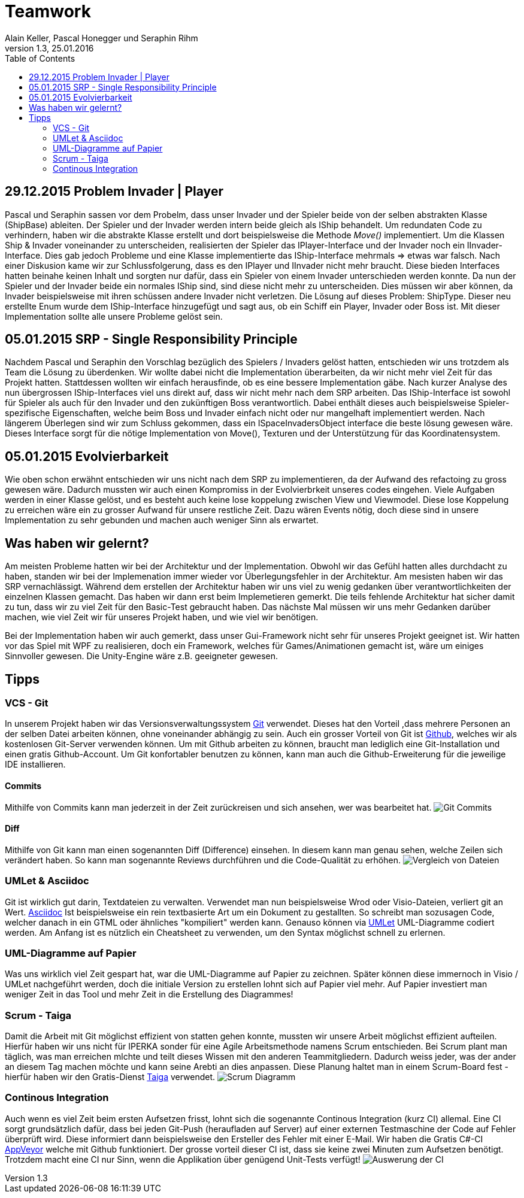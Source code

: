 Teamwork
========
Alain Keller, Pascal Honegger und Seraphin Rihm
Version 1.3, 25.01.2016
:toc:

== 29.12.2015 Problem Invader | Player
Pascal und Seraphin sassen vor dem Probelm, dass unser Invader und der Spieler beide von der selben abstrakten Klasse (ShipBase) ableiten. Der Spieler und der Invader werden intern beide gleich als IShip behandelt. Um redundaten Code zu verhindern, haben wir die abstrakte Klasse erstellt und dort beispielsweise die Methode 'Move()' implementiert. Um die Klassen Ship & Invader voneinander zu unterscheiden, realisierten der Spieler das IPlayer-Interface und der Invader noch ein IInvader-Interface. Dies gab jedoch Probleme und eine Klasse implementierte das IShip-Interface mehrmals => etwas war falsch. Nach einer Diskusion kame wir zur Schlussfolgerung, dass es den IPlayer und IInvader nicht mehr braucht. Diese bieden Interfaces hatten beinahe keinen Inhalt und sorgten nur dafür, dass ein Spieler von einem Invader unterschieden werden konnte. Da nun der Spieler und der Invader beide ein normales IShip sind, sind diese nicht mehr zu unterscheiden. Dies müssen wir aber können, da Invader beispielsweise mit ihren schüssen andere Invader nicht verletzen. Die Lösung auf dieses Problem: ShipType. Dieser neu erstellte Enum wurde dem IShip-Interface hinzugefügt und sagt aus, ob ein Schiff ein Player, Invader oder Boss ist. Mit dieser Implementation sollte alle unsere Probleme gelöst sein.

== 05.01.2015 SRP - Single Responsibility Principle
Nachdem Pascal und Seraphin den Vorschlag bezüglich des Spielers / Invaders gelöst hatten, entschieden wir uns trotzdem als Team die Lösung zu überdenken. Wir wollte dabei nicht die Implementation überarbeiten, da wir nicht mehr viel Zeit für das Projekt hatten. Stattdessen wollten wir einfach herausfinde, ob es eine bessere Implementation gäbe. Nach kurzer Analyse des nun übergrossen IShip-Interfaces viel uns direkt auf, dass wir nicht mehr nach dem SRP arbeiten. Das IShip-Interface ist sowohl für Spieler als auch für den Invader und den zukünftigen Boss verantwortlich. Dabei enthält dieses auch beispielsweise Spieler-spezifische Eigenschaften, welche beim Boss und Invader einfach nicht oder nur mangelhaft implementiert werden. Nach längerem Überlegen sind wir zum Schluss gekommen, dass ein ISpaceInvadersObject interface die beste lösung gewesen wäre. Dieses Interface sorgt für die nötige Implementation von Move(), Texturen und der Unterstützung für das Koordinatensystem.

== 05.01.2015 Evolvierbarkeit
Wie oben schon erwähnt entschieden wir uns nicht nach dem SRP zu implementieren, da der Aufwand des refactoing zu gross gewesen wäre. Dadurch mussten wir auch einen Kompromiss in der Evolvierbrkeit unseres codes eingehen. Viele Aufgaben werden in einer Klasse gelöst, und es besteht auch keine lose koppelung zwischen View und Viewmodel. Diese lose Koppelung zu erreichen wäre ein zu grosser Aufwand für unsere restliche Zeit. Dazu wären Events nötig, doch diese sind in unsere Implementation zu sehr gebunden und machen auch weniger Sinn als erwartet. 

== Was haben wir gelernt?

Am meisten Probleme hatten wir bei der Architektur und der Implementation. Obwohl wir das Gefühl hatten alles durchdacht zu haben, standen wir bei der Implemenation immer wieder vor Überlegungsfehler in der Architektur. Am mesisten haben wir das SRP vernachlässigt. Während dem erstellen der Architektur haben wir uns viel zu wenig gedanken über verantwortlichkeiten der einzelnen Klassen gemacht. Das haben wir dann erst beim Implemetieren gemerkt. Die teils fehlende Architektur hat sicher damit zu tun, dass wir zu viel Zeit für den Basic-Test gebraucht haben. Das nächste Mal müssen wir uns mehr Gedanken darüber machen, wie viel Zeit wir für unseres Projekt haben, und wie viel wir benötigen. 

Bei der Implementation haben wir auch gemerkt, dass unser Gui-Framework nicht sehr für unseres Projekt geeignet ist. Wir hatten vor das Spiel mit WPF zu realisieren, doch ein Framework, welches für Games/Animationen gemacht ist, wäre um einiges Sinnvoller gewesen. Die Unity-Engine wäre z.B. geeigneter gewesen.

== Tipps

=== VCS - Git
In unserem Projekt haben wir das Versionsverwaltungssystem link:https://git-scm.com/[Git] verwendet. Dieses hat den Vorteil ,dass mehrere Personen an der selben Datei arbeiten können, ohne voneinander abhängig zu sein. Auch ein grosser Vorteil von Git ist link:https://github.com/[Github], welches wir als kostenlosen Git-Server verwenden können. Um mit Github arbeiten zu können, braucht man lediglich eine Git-Installation und einen gratis Github-Account. Um Git konfortabler benutzen zu können, kann man auch die Github-Erweiterung für die jeweilige IDE installieren.

==== Commits
Mithilfe von Commits kann man jederzeit in der Zeit zurückreisen und sich ansehen, wer was bearbeitet hat.
image:../Bilder/github.jpg[Git Commits]

==== Diff
Mithilfe von Git kann man einen sogenannten Diff (Difference) einsehen. In diesem kann man genau sehen, welche Zeilen sich verändert haben. So kann man sogenannte Reviews durchführen und die Code-Qualität zu erhöhen.
image:../Bilder/gitdiff.jpg[Vergleich von Dateien]

=== UMLet & Asciidoc
Git ist wirklich gut darin, Textdateien zu verwalten. Verwendet man nun beispielsweise Wrod oder Visio-Dateien, verliert git an Wert. link:http://asciidoc.org/[Asciidoc] Ist beispielsweise ein rein textbasierte Art um ein Dokument zu gestallten. So schreibt man sozusagen Code, welcher danach in ein GTML oder ähnliches "kompiliert" werden kann. Genauso können via link:http://www.umlet.com/[UMLet] UML-Diagramme codiert werden. Am Anfang ist es nützlich ein Cheatsheet zu verwenden, um den Syntax möglichst schnell zu erlernen. 

=== UML-Diagramme auf Papier
Was uns wirklich viel Zeit gespart hat, war die UML-Diagramme auf Papier zu zeichnen. Später können diese immernoch in Visio / UMLet nachgeführt werden, doch die initiale Version zu erstellen lohnt sich auf Papier viel mehr. Auf Papier investiert man weniger Zeit in das Tool und mehr Zeit in die Erstellung des Diagrammes! 

=== Scrum - Taiga
Damit die Arbeit mit Git möglichst effizient von statten gehen konnte, mussten wir unsere Arbeit möglichst effizient aufteilen. Hierfür haben wir uns nicht für IPERKA sonder für eine Agile Arbeitsmethode namens Scrum entschieden. Bei Scrum plant man täglich, was man erreichen mlchte und teilt dieses Wissen mit den anderen Teammitgliedern. Dadurch weiss jeder, was der ander an diesem Tag machen möchte und kann seine Arebti an dies anpassen. Diese Planung haltet man in einem Scrum-Board fest - hierfür haben wir den Gratis-Dienst link:https://tree.taiga.io/[Taiga] verwendet.
image:../Bilder/Taiga.JPG[Scrum Diagramm]

=== Continous Integration
Auch wenn es viel Zeit beim ersten Aufsetzen frisst, lohnt sich die sogenannte Continous Integration (kurz CI) allemal. Eine CI sorgt grundsätzlich dafür, dass bei jeden Git-Push (heraufladen auf Server) auf einer externen Testmaschine der Code auf Fehler überprüft wird. Diese informiert dann beispielsweise den Ersteller des Fehler mit einer E-Mail. Wir haben die Gratis C#-CI link:https://www.appveyor.com/[AppVeyor] welche mit Github funktioniert. Der grosse vorteil dieser CI ist, dass sie keine zwei Minuten zum Aufsetzen benötigt. Trotzdem macht eine CI nur Sinn, wenn die Applikation über genügend Unit-Tests verfügt!
image:../Bilder/appveyor.jpg[Auswerung der CI]